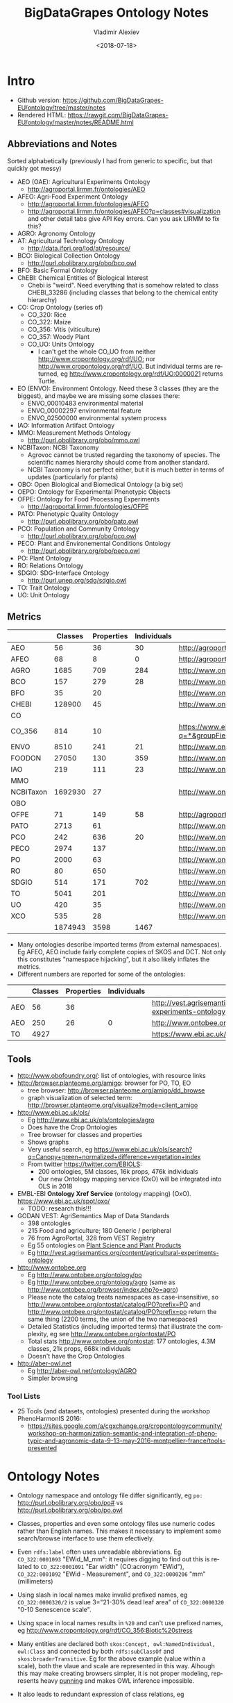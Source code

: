#+OPTIONS: ':nil *:t -:t ::t <:t H:5 \n:nil ^:{} arch:headline author:t broken-links:nil
#+OPTIONS: c:nil creator:nil d:(not "LOGBOOK") date:t e:t email:nil f:t inline:t num:t
#+OPTIONS: p:nil pri:nil prop:nil stat:t tags:t tasks:t tex:t timestamp:nil title:t toc:5
#+OPTIONS: todo:t |:t
#+STARTUP: showeverything
#+TITLE: BigDataGrapes Ontology Notes
#+DATE: <2018-07-18>
#+AUTHOR: Vladimir Alexiev
#+EMAIL: vladimir.alexiev@ontotext.com
#+LANGUAGE: en
#+SELECT_TAGS: export
#+EXCLUDE_TAGS: noexport
#+CREATOR: Emacs 25.3.1 (Org mode 9.1.11)

* Intro
- Github version: https://github.com/BigDataGrapes-EU/ontology/tree/master/notes
- Rendered HTML: https://rawgit.com/BigDataGrapes-EU/ontology/master/notes/README.html

** Abbreviations and Notes
Sorted alphabetically (previously I had from generic to specific, but that quickly got messy)
- AEO (OAE): Agricultural Experiments Ontology
  - http://agroportal.lirmm.fr/ontologies/AEO
- AFEO: Agri-Food Experiment Ontology
  - http://agroportal.lirmm.fr/ontologies/AFEO
  - http://agroportal.lirmm.fr/ontologies/AFEO?p=classes#visualization and other detail tabs give API Key errors. Can you ask LIRMM to fix this? 
- AGRO: Agronomy Ontology
- AT: Agricultural Technology Ontology
  - http://data.ifpri.org/lod/at/resource/
- BCO: Biological Collection Ontology
  - http://purl.obolibrary.org/obo/bco.owl
- BFO: Basic Formal Ontology
- ChEBI: Chemical Entities of Biological Interest
  - Chebi is "weird". Need everything that is somehow related to class CHEBI_33286 (including classes that belong to the chemical entity hierarchy) 
- CO: Crop Ontology (series of)
  - CO_320: Rice
  - CO_322: Maize
  - CO_356: Vitis (viticulture)
  - CO_357: Woody Plant
  - CO_UO: Units Ontology
    - I can't get the whole CO_UO from neither [[http://www.cropontology.org/rdf/UO:]] nor http://www.cropontology.org/rdf/UO.
      But individual terms are returned, eg http://www.cropontology.org/rdf/UO:0000021 returns Turtle.
- EO (ENVO): Environment Ontology. Need these 3 classes (they are the biggest), and maybe we are missing some classes there:
  - ENVO_00010483 environmental material
  - ENVO_00002297 environmental feature
  - ENVO_02500000 environmental system process
- IAO: Information Artifact Ontology
- MMO: Measurement Methods Ontology 
  - http://purl.obolibrary.org/obo/mmo.owl
- NCBITaxon: NCBI Taxonomy
  - Agrovoc cannot be trusted regarding the taxonomy of species. The scientific names hierarchy should come from another standard.
  - NCBI Taxonomy is not perfect either, but it is much better in terms of updates (particularly for plants)
- OBO: Open Biological and Biomedical Ontology (a big set)
- OEPO: Ontology for Experimental Phenotypic Objects
- OFPE: Ontology for Food Processing Experiments
  - http://agroportal.lirmm.fr/ontologies/OFPE
- PATO: Phenotypic Quality Ontology
  - http://purl.obolibrary.org/obo/pato.owl
- PCO: Population and Community Ontology
  - http://purl.obolibrary.org/obo/pco.owl
- PECO: Plant and Environemental Conditions Ontology
  - http://purl.obolibrary.org/obo/peco.owl
- PO: Plant Ontology
- RO: Relations Ontology
- SDGIO: SDG-Interface Ontology
  - http://purl.unep.org/sdg/sdgio.owl
- TO: Trait Ontology
- UO: Unit Ontology

** Metrics
|           | Classes | Properties | Individuals | Link                                                                        |
|-----------+---------+------------+-------------+-----------------------------------------------------------------------------|
| AEO       |      56 |         36 |          30 | http://agroportal.lirmm.fr/ontologies/AEO                                   |
| AFEO      |      68 |          8 |           0 | http://agroportal.lirmm.fr/ontologies/AFEO                                  |
| AGRO      |    1685 |        709 |         284 | http://www.ontobee.org/ontostat                                             |
| BCO       |     157 |        279 |          28 | http://www.ontobee.org/ontostat                                             |
| BFO       |      35 |         20 |             | http://www.ontobee.org/ontostat                                             |
| CHEBI     |  128900 |         45 |             | http://www.ontobee.org/ontostat                                             |
| CO        |         |            |             |                                                                             |
| CO_356    |     814 |         10 |             | https://www.ebi.ac.uk/ols/search?q=*&groupField=iri&start=0&ontology=co_356 |
| ENVO      |    8510 |        241 |          21 | http://www.ontobee.org/ontostat                                             |
| FOODON    |   27050 |        130 |         359 | http://www.ontobee.org/ontostat                                             |
| IAO       |     219 |        111 |          23 | http://www.ontobee.org/ontostat                                             |
| MMO       |         |            |             |                                                                             |
| NCBITaxon | 1692930 |         27 |             | http://www.ontobee.org/ontostat                                             |
| OBO       |         |            |             |                                                                             |
| OFPE      |      71 |        149 |          58 | http://agroportal.lirmm.fr/ontologies/OFPE                                  |
| PATO      |    2713 |         61 |             | http://www.ontobee.org/ontostat                                             |
| PCO       |     242 |        636 |          20 | http://www.ontobee.org/ontostat                                             |
| PECO      |    2974 |        137 |             | http://www.ontobee.org/ontostat                                             |
| PO        |    2000 |         63 |             | http://www.ontobee.org/ontostat                                             |
| RO        |      80 |        650 |             | http://www.ontobee.org/ontostat                                             |
| SDGIO     |     514 |        171 |         702 | http://www.ontobee.org/ontostat                                             |
| TO        |    5041 |        201 |             | http://www.ontobee.org/ontostat                                             |
| UO        |     420 |         35 |             | http://www.ontobee.org/ontostat                                             |
| XCO       |     535 |         28 |             | http://www.ontobee.org/ontostat                                             |
|-----------+---------+------------+-------------+-----------------------------------------------------------------------------|
|           | 1874943 |       3598 |        1467 |                                                                             |
#+TBLFM: @>$2=vsum(@I..II)
#+TBLFM: @>$3=vsum(@I..II)
#+TBLFM: @>$4=vsum(@I..II)
- Many ontologies describe imported terms (from external namespaces). 
  Eg AFEO, AEO include fairly complete copies of SKOS and DCT. 
  Not only this constitutes "namespace hijacking", but it also likely inflates the metrics.
- Different numbers are reported for some of the ontologies:
|     | Classes | Properties | Individuals | Link                                                                    |
|-----+---------+------------+-------------+-------------------------------------------------------------------------|
| AEO |      56 |         36 |             | http://vest.agrisemantics.org/content/agricultural-experiments-ontology |
| AEO |     250 |         26 |           0 | http://www.ontobee.org/ontostat                                         |
| TO  |    4927 |            |             | https://www.ebi.ac.uk/ols/ontologies/to                                                                        |

** Tools
- http://www.obofoundry.org/: list of ontologies, with resource links
- http://browser.planteome.org/amigo: browser for PO, TO, EO
  - tree browser: http://browser.planteome.org/amigo/dd_browse
  - graph visualization of selected term: http://browser.planteome.org/visualize?mode=client_amigo
- http://www.ebi.ac.uk/ols/
  - Eg http://www.ebi.ac.uk/ols/ontologies/agro
  - Does have the Crop Ontologies
  - Tree browser for classes and properties
  - Shows graphs
  - Very useful search, eg https://www.ebi.ac.uk/ols/search?q=Canopy+green+normalized+difference+vegetation+index
  - From twitter https://twitter.com/EBIOLS:
    - 200 ontologies, 5M classes, 16k props, 476k individuals
    - Our new Ontology mapping service (OxO) will be integrated into OLS in 2018
- EMBL-EBI *Ontology Xref Service* (ontology mapping) (OxO). https://www.ebi.ac.uk/spot/oxo/
  - TODO: research this!!!
- GODAN VEST: AgriSemantics Map of Data Standards
  - 398 ontologies
  - 215 Food and agriculture; 180 Generic / peripheral
  - 76 from AgroPortal, 328 from VEST Registry
  - Eg 55 ontologies on [[http://vest.agrisemantics.org/advanced-browse?f%255B0%255D=field_domain%253A468][Plant Science and Plant Products]]
  - Eg http://vest.agrisemantics.org/content/agricultural-experiments-ontology
- http://www.ontobee.org
  - Eg http://www.ontobee.org/ontology/po
  - Eg http://www.ontobee.org/ontology/agro (same as http://www.ontobee.org/browser/index.php?o=agro)
  - Please note the catalog treats namespaces as case-insensitive, so http://www.ontobee.org/ontostat/catalog/PO?prefix=PO and http://www.ontobee.org/ontostat/catalog/PO?prefix=po return the same thing (2200 terms, the union of the two namespaces)
  - Detailed Statistics (including imported terms) that illustrate the complexity, eg see http://www.ontobee.org/ontostat/PO
  - Total stats http://www.ontobee.org/ontostat: 177 ontologies, 4.3M classes, 21k props, 668k individuals
  - Doesn't have the Crop Ontologies
- http://aber-owl.net
  - Eg http://aber-owl.net/ontology/AGRO
  - Simpler browsing

*** Tool Lists
- 25 Tools (and datasets, ontologies) presented during the workshop PhenoHarmonIS 2016:
  - https://sites.google.com/a/cgxchange.org/cropontologycommunity/workshop-on-harmonization-semantic-and-integration-of-phenotypic-and-agronomic-data-9-13-may-2016-montpellier-france/tools-presented

* Ontology Notes
- Ontology namespace and ontology file differ significantly, eg ~po:~ <http://purl.obolibrary.org/obo/po#> vs <http://purl.obolibrary.org/obo/po.owl>
- Classes, properties and even some ontology files use numeric codes rather than English names. This makes it necessary to implement some search/browse interface to use them efectively.
- Even ~rdfs:label~ often uses unreadable abbreviations. Eg ~CO_322:0001093~ "EWid_M_mm": it requires digging to find out this is related to ~CO_322:0001091~ "Ear width" (CO:acronym "EWid"), ~CO_322:0001092~ "EWid - Measurement", and ~CO_322:0000206~ "mm" (millimeters)
- Using slash in local names make invalid prefixed names, eg ~CO_322:0000320/2~ is value 3="21-30% dead leaf area" of ~CO_322:0000320~ "0-10 Senescence scale".
- Using space in local names results in ~%20~ and can't use prefixed names, eg <http://www.cropontology.org/rdf/CO_356:Biotic%20stress>
- Many entities are declared both ~skos:Concept, owl:NamedIndividual, owl:Class~ and connected by both ~rdfs:subClassOf~ and ~skos:broaderTransitive~. Eg for the above example (value within a scale), both the vlaue and scale are represented in this way. Alhough this may make creating browsers simpler, it is not proper modeling, represents heavy [[https://www.w3.org/2007/OWL/wiki/Punning][punning]] and makes OWL inference impossible.
- It also leads to redundant expression of class relations, eg
  #+BEGIN_SRC Turtle
  CO_322:0000880
        CO:variable_of          CO_322:0000132;
        rdfs:subClassOf         [ a                   owl:Restriction ;
                                  owl:onProperty      CO:variable_of ;
                                  owl:someValuesFrom  CO_322:0000132
                                ] ;
  #+END_SRC
- Property naming convention (start with lowercase) not followed, eg ~po:Tomato rdfs:subPropertyOf  oboInOwl:SubsetProperty~ "Term used for tomato" ;

** Prefix Problems
- Empty (this is a bad practice!)
- Improper (~rdf1:~ where ~CO:~ would be better, maize.owl)
  #+BEGIN_SRC Turtle
  @prefix rdf1:   <http://www.cropontology.org/rdf/>
  #+END_SRC
- Invalid (to.owl)
  #+BEGIN_SRC Turtle
  @prefix obo:   <http://www.geneontology.org/formats/oboInOwl#http://purl.obolibrary.org/obo/> .    
  #+END_SRC
- This also obscures the canonic ~obo:~ index
  #+BEGIN_SRC Turtle
  @prefix obo1:  <http://purl.obolibrary.org/obo/> .
  #+END_SRC
- Different namespaces for the same ontology, eg (to.ttl)
  #+BEGIN_SRC Turtle   
  @prefix to:    <http://purl.obolibrary.org/obo/to#> .
  #+END_SRC
  is used only for a few meta-terms, eg:
  #+BEGIN_SRC Turtle
  obo:TO_0000807 oboInOwl:inSubset to:Allium_porrum
  #+END_SRC
  Most TO terms are defined eg as ~obo:TO_0000807~, so could use:
  #+BEGIN_SRC Turtle
  @prefix TO:  <http://purl.obolibrary.org/obo/TO_> .
  #+END_SRC
  - Similarly (po.ttl): ~obo:PO_0006440~ (class) but ~po:Angiosperm, po:derives_by_manipulation_from, po:Tomato~ (properties)
  - Similarly (agro-edit.ttl): 
    #+BEGIN_SRC Turtle
@prefix UO:        <http://purl.obolibrary.org/obo/UO_>.
@prefix uo:        <http://purl.obolibrary.org/obo/uo#>.
    #+END_SRC
- vitis.ttl doesn't use any prefixes

** Information Templates
*** Class
- rdfs:label: name
- obo:IAO_0000115: definition
- rdfs:comment: scope note 
- rdfs:subClassOf: subclasses and restrictions
- owl:equivalentClass: restrictions (eg owl:intersectionOf)
- oboInOwl:created_by
- oboInOwl:creation_date
- oboInOwl:hasDbXref: sources of information (commit, author or publication), eg "NIG:Yukiko_Yamazaki", "FNA:00e30ce4-70bc-489c-86df-73030c9ece1e", "PO_GIT:658", "PO_REF:00002", "POC:curators", "ISBN:9780023681905", "PMID:18978364", "GO:0022611"
- oboInOwl:hasExactSynonym
- oboInOwl:hasOBONamespace
- oboInOwl:id
*** Deprecated class
#+BEGIN_SRC Turtle
obo:PO_0006441  a        owl:Class ;
        obo:IAO_0000231  obo:IAO_0000227 ;
        obo:IAO_0100001  obo:PO_0009029 ;
        owl:deprecated   true .
#+END_SRC

** Dependencies
http://purl.obolibrary.org/obo/po.owl -> http://purl.obolibrary.org/obo/po/imports/ncbitaxon_import.owl
TODO

* Specific Ontologies
** AGRO
- source: https://github.com/AgriculturalSemantics/agro
- alpha version, no official release yet
- https://github.com/AgriculturalSemantics/agro/blob/master/src/referenceMaterial/AgrO%20variables.xlsx could be useful for understanding. Eg "Soil variables" has
| Variable name                                                             | SoiEle_No contact _mS/meter                                                                                                                                                                                                                                                                            |
| Parameter                                                                 | Soil electrical conductivity                                                                                                                                                                                                                                                                           |
| Entity                                                                    | Soil                                                                                                                                                                                                                                                                                                   |
| Attribute                                                                 | Electrical conductivity                                                                                                                                                                                                                                                                                |
| Parameter synonyms                                                        | EC                                                                                                                                                                                                                                                                                                     |
| Parameter abbreviation Other suggestion                                   | SoiEle                                                                                                                                                                                                                                                                                                 |
| Parameter description                                                     | Soil electrical conductivity is the ability of soil to conduct electrical current.                                                                                                                                                                                                                     |
| Parameter description source                                              | http://ohioline.osu.edu/aex-fact/0565.html                                                                                                                                                                                                                                                             |
| Parameter class                                                           | Soil variable                                                                                                                                                                                                                                                                                          |
| Method abbreviation                                                       | No contact                                                                                                                                                                                                                                                                                             |
| Method name                                                               | No contact method                                                                                                                                                                                                                                                                                      |
| Tool / procedure                                                          | A non contact sensor works on the principle of Electromagnetic Induction (EMI). EMI does not contact the soil surface directly. The instrument is composed of a transmitter and a receiver coil usually installed at opposite ends of a non-conductive bar located at opposite ends of the instrument. |
| Method class: Measurement, Counting, Estimation, Computation, Observation | Measurement                                                                                                                                                                                                                                                                                            |
| Method reference                                                          | http://ohioline.osu.edu/aex-fact/0565.html                                                                                                                                                                                                                                                             |
| Scale abbreviation                                                        | mS/meter                                                                                                                                                                                                                                                                                               |
| Scale name                                                                | mS/meter                                                                                                                                                                                                                                                                                               |
| Scale class                                                               | Numerical                                                                                                                                                                                                                                                                                              |
  - Unfortunately, this is not even in agro-edit.owl
  - Scale class: Numerical, Nominal, Ordinal, Text, Code, Time, Duration
- https://github.com/AgriculturalSemantics/agro/blob/master/src/ontology/agro.obo is empty
- https://github.com/AgriculturalSemantics/agro/blob/master/src/ontology/agro.owl has an invalid URL:
  #+BEGIN_EXAMPLE
riot --formatted=turtle agro.owl  1>agro.ttl
10:51:21 WARN  riot                 :: [line: 10060, col: 83] 
  {W107} Bad URI: <http:://en.wikipedia.org/wiki/Mimicry> 
  Code: 57/REQUIRED_COMPONENT_MISSING in HOST: A component that is required by the scheme is missing.
#+END_EXAMPLE
- defines many terms in other namespaces ("namespace hijacking"), eg UO, RO, etc:
  #+BEGIN_SRC Turtle
  obo:UO_0000184  a                 owl:Class ;
        rdfs:label                "kilogram per meter" ;  
  #+END_SRC
*** AGRO-edit
- new version in development: https://github.com/AgriculturalSemantics/agro/blob/master/src/ontology/agro-edit.owl
- agro-edit.owl is OWL Functional Notation, unlike agro.owl which is RDF/XML but 
- need to use http://mowl-power.cs.man.ac.uk:8080/converter to convert it.
  - Failed because of missing import 
    http://purl.obolibrary.org/obo/agro/imports/po_import.owl -> 
    https://raw.githubusercontent.com/AgriculturalSemantics/agro/master/imports/po_import.owl
    - This alternative works ok: 
      https://github.com/AgriculturalSemantics/agro/raw/master/src/ontology/imports/po_import.owl
    - This "parallel" import works ok:
      https://raw.githubusercontent.com/AgriculturalSemantics/agro/master/imports/chebi_import.owl
    - An import of the same name (but different content) appears as: 
      1. https://github.com/FoodOntology/foodon/raw/master/imports/po_import.owl 
      2. http://www.geneontology.org/ontology/imports/po_import.owl, 
      3. http://purl.obolibrary.org/obo/envo/imports/po_import.owl, 
      4. http://purl.obolibrary.org/obo/go/extensions/po_import.owl -> http://snapshot.geneontology.org/ontology/extensions/po_import.owl (not found)
    - Turns out this missing po-import was a temporary failure.
      But now the Manchester Convertor is down! ;-)
  - Opening https://github.com/AgriculturalSemantics/agro/blob/master/src/ontology/agro-edit.owl with Protege gives this error in OWLFunctionalSyntaxOWLParser:
    #+BEGIN_EXAMPLE
Encountered " <ERROR> "< "" at line 7, column 1.
Was expecting:
    "Ontology" ...
     (Line 0)    
    #+END_EXAMPLE
  - Opening http://purl.obolibrary.org/obo/agro-edit.owl gives no errors, but loads no ontology either
  - Opening the local file AGRO-edit.owl: success (finally!)
- Uses simple code generation with Python (called "quality patterns", because they guarantee a bunch of terms are generated consistently.
  Eg [[https://raw.githubusercontent.com/AgriculturalSemantics/agro/master/src/ontology/patterns/qualityHier_2Epattern.txt][qualityHier_2Epattern.txt]] has rows like this:
| iri          | iri label          | entity1       | entity1 label | entity2     | entity2 label | attribute    | attribute  label | synonym                       | definition                                         |
| AGRO_2000001 | soil water content | ENVO_00001998 | soil          | CHEBI_46629 | water         | PATO_0000025 | content          | Above ground residue moisture | Moisture concentration of the above ground residue |
  - (this particular term is not emitted in AGRO-edit.owl)
** AT
RDF http://data.ifpri.org/lod/at.owl, doc http://data.ifpri.org/lod/at/resource/
- wrong URL (extraneous ~#~)
  <http://data.ifpri.org/lod/at/resource/#Hybrid_maize_variety_7>
- some bad namespaces, eg
  #+BEGIN_SRC Turtle
  @prefix j.0:   <http://purl.org/dc/terms/> . # should be dct:
  #+END_SRC
- some unfinished individuals, eg (~name_~ what?)
  #+BEGIN_SRC Turtle
  AT:name_  a               AT:Hybrid_guinea-type_sorghum_variety ;
        AT:hasTargetCrop  crop:Sorghum .
  #+END_SRC
- doesn't conform to naming conventions, eg
  #+BEGIN_SRC Turtle
  AT:organization        a  owl:Class . # should be capitalized
  AT:rhizobial_inoculant a  owl:Class . # should be capitalized
  #+END_SRC
- uses a few terms from this namespace that doesn't resolve: http://data.ifpri.org/lod/crop/
- improperly formatted timestamp:
  #+BEGIN_SRC Turtle
  dc:date              "Jul 28, 2013 6:56:15 AM"^^xsd:dateTime ;
  #+END_SRC
** ENVO
- reproduces big chunks of CHEBI and UBERON
** OEPO
- doesn't define and use these prefixes:
  #+BEGIN_SRC Turtle
  @prefix oepo:     <http://www.phenome-fppn.fr/vocabulary/2018/oepo#>.
  @prefix foaf:     <http://xmlns.com/foaf/0.1/>.
  #+END_SRC
- <http://www.phenome-fppn.fr/vocabulary/2018/oepo> is missing ~a owl:Ontology~. Instead, this type (and extra metadata) is attached to a blank node
- These two nodes are disconnected, i.e. not connected to the ontology itself. Also, using ~owl:versionInfo~ for the first one is very strange:
  #+BEGIN_SRC Turtle
  <http://bioportal.bioontology.org/ontologies/URI>
       owl:versionInfo  "http://www.phenome-fppn.fr/vocabulary/2018/oepo" .
  <http://bioportal.bioontology.org/ontologies/versionSubject>
       owl:versionInfo  "releases/2017-12-12" .
  #+END_SRC
  - The correct way to do this is:
     #+BEGIN_SRC Turtle
     <http://www.phenome-fppn.fr/vocabulary/2018/oepo> a owl:Ontology;
       vann:preferredNamespacePrefix "oepo";
       vann:preferredNamespaceUri "http://www.phenome-fppn.fr/vocabulary/2018/oepo#";
       owl:versionInfo  "releases/2017-12-12".
     #+END_SRC
- The ontology carries its own ~owl:versionInfo~, which should be broken up as follows:
  #+BEGIN_SRC Turtle
     owl:versionInfo "Version 3.1";
     dct:modified "2018-06-06"^^xsd:date;
     dct:creator "INRA - MISTEA - LEPSE".
  #+END_SRC
- Hijacking (redefinition) of ~foaf:Agent~ and a bunch of ~skos:~ properties
- Links are emitted as a strange mixup of properties and URLs into a string:
  #+BEGIN_SRC Turtle
  oepo:WindSensor
        rdfs:isDefinedBy  "skos:exactMatch http://purl.oclc.org/NET/ssnx/meteo/aws#WindSensor" ;
  #+END_SRC 
  This should be rendered as follows (~skos:exactMatch~ is usually used for concepts):
  #+BEGIN_SRC Turtle
  oepo:WindSensor
        owl:equivalentClass <http://purl.oclc.org/NET/ssnx/meteo/aws#WindSensor> 
  #+END_SRC
  - This below is even stranger because it doesn't use the semantic URL
    #+BEGIN_SRC Turtle
    oepo:Silk
        rdfs:isDefinedBy  "skos:exactMatch http://www.ontobee.org/ontology/rdf/PO?iri=http://purl.obolibrary.org/obo/PO_0006488" ;
    #+END_SRC
    Should be
    #+BEGIN_SRC Turtle
    oepo:Silk
        owl:equivalentClass <http://purl.obolibrary.org/obo/PO_0006488>
    #+END_SRC
  - This also doesn't use the semantic URL: 
    #+BEGIN_SRC Turtle
    oepo:maxInclusive
        rdfs:isDefinedBy  "skos:exactMatch <https://www.w3.org/TR/xmlschema-2/#rf-maxInclusive>"     
    #+END_SRC
    This is a URL inside some text; the semantic one is http://www.w3.org/2001/XMLSchema#maxInclusive
- Not sure why it has to define things that already exist in other ontologies, eg:
  - Isn't ~oepo:Unit~ the business of ~UO~?
  - ~oepo:sfContains~ is copied from GeoSPARQL. Why not use the GeoSPARQL property directly?
- This transitive declaration makes no sense since the domain and range are disjoint:
  #+BEGIN_SRC Turtle
  oepo:participatesIn a owl:TransitiveProperty;
     rdfs:domain [ a owl:Class ; owl:unionOf  ( oepo:Device oepo:ScientificObject )] ;
     rdfs:range  oepo:Experiment .
  #+END_SRC
  There can be no path of 2 consecutive ~oepo:participatesIn~, so the transitive declaration is pointless
- Many domains and ranges are not specified, which leaves some questions, eg
  - What are the expected values of ~oepo:hasValue~?
  - What is the domain of ~oepo:usesVector~, and what vectors have to do with ~oepo:Device | oepo:ScientificObject~?

** Rice
- This (and other ~CO_*~ ontologies) may not be needed by BDG, but we can use them as examples to extend Vitis, and maybe we can reuse some concepts.
- "Subpart" is a tiny file that defines CO_320:ROOT as a class and concept.
- Uses empty prefix ":" for <http://www.w3.org/2002/07/owl#>, which is a bad practice.
- Uses prefix "rdf1:" for <http://www.cropontology.org/rdf/>: rename to something more descriptive eg "crop:".
- Should define prefix "rice:" <http://www.cropontology.org/rdf/CO_320:>
- Defines concepts with labels that are incomprehensible to me (eg "PanLng_MatAv_UPOV1to3").
  Google search shows http://test.planteome.org/amigo/term/CO_320:0000824 where on the Graph view or Tree View 
  we can see this is a particular "rice panicle length".
- Uses some URLs with space in them eg ~rice:Biotic%20stress~: bad practice, ~rice:Biotic_stress~ is better
- Doesn't define ontology metadata (just a blank node ~[a owl:Ontology]~)
- Uses some value URLs with slash, for which the rice: prefix cannot be used, 
  eg ~rice:00000321/1~ is value "1= Strong no bending" of variable ~rice:00000321~ "Culm strength scale SES".
  Better to use ~_1~ instead of ~/1~

** Crop Unit Ontology
- Defines "grams" relative to some woody plant feature.
  This is crazy because a gram is a gram, no matter what it's used to measure.
  #+BEGIN_SRC Turtle
  CO_UO:0000021 rdfs:label "g"@en; CO:scale_of CO_357:2000105.
  CO_357:2000105 rdfs:label "Ratio shoot root protocol"@en 
  #+END_SRC


** Woody Plant 
- http://www.cropontology.org/ontology/CO_357/Woody%20Plant%20Ontology/nt is invalid, because someone was too lazy to put in new lines.
  Although ugly and non-professional, this works ok for URLs. 
  But it breaks for blank node IDs:
  : <http://www.cropontology.org/rdf/UO:0000309> <http://www.w3.org/2000/01/rdf-schema#subClassOf> _:genid1._:genid1 <http://www.w3.org/1999/02/22-rdf-syntax-ns#type> <http://www.w3.org/2002/07/owl#Restriction> .
  ~_:genid1._:genid1~ is a valid blank node ID, and this breaks the rest of the parsing
- Defines values that are unknown. Of course, such are useless:
  #+BEGIN_SRC Turtle
  <http://www.cropontology.org/rdf/CO_357:3000065/7>
        a                       skos:Concept ;
        rdfs:label              "6 = ?"@en ;
        rdfs:subClassOf         CO_357:3000065 ;
        skos:broaderTransitive  CO_357:3000065 .
  #+END_SRC

** Vitis 
Grape Ontology including OIV and bioversity descriptors. INRA July 2017
- homepage (curation tool) http://www.cropontology.org/ontology/CO_356/Vitis.
  - OBO is quite shorter and easier to read http://www.cropontology.org/obo/CO_356
  - Download as Trait Dictionary returns Server Error
- Often cite reference: [[https://urgi-git.versailles.inra.fr/urgi-is/ontologies/raw/12fa64ac6ae7975cb50fb972f9f009e2c27db18e/vitis/liste_des_descripteus_oiv_pour_les_varietes_et_especes_de_vitis__2e_edition_5langues_04_2008.pdf][Liste_des_descripteus_OIV_pour_les_varietes_et_especes_de_vitis__2e_edition_5langues_04_2008.pdf]]
- Search (EBI) https://www.ebi.ac.uk/ols/search?ontology=co_356
- The structure is quite simple. It defines traits, methods, scales.
- Example: see [[*INRA data3]]

Problems:
- A bunch of "name: No method name found" (eg CO_356:0000309)
  - Just what is ~CO_356:0000379~ "No method name found" used in INRA sample data?
- Is ~CO_356:1000215~ measured in *grams* (as suggested by its name "SBER_W_g") or *milligrams* (as suggested by its relation to ~CO_356:4000018~ "mg")?
- Uses invalid prop ~rdfs:subProperty~ (it's ~rdfs:subPropertyOf~)
- Invalidly declares several props (~CO:method_of~, ~CO:scale_of~ and ~CO:variable_of~) as  ~rdfs:subPropertyOf owl:ObjectProperty~: should be ~rdf:type~
- ~CO_356:4000028~ "S1_5_by2" is ~CO:scale_of~ a bunch of traits. It's invalidly declared a restriction ~owl:onProperty CO:scale_of~ with ~owl:someValuesFrom~ each of these traits. This means that every instance of the scale "S1_5_by2" must have links ~CO:scale_of~ to each of these traits, or else it cannot be classified with the given class. This contradicts the open world assumption, since we may have no data about some of them.
- Some terms from the OBO format are missing in the NTriples format, eg scale values:
  #+BEGIN_EXAMPLE
[Term]
id: CO_356:4000033/1
name: undefined
namespace: VitisScale
synonym: "3-5-7" EXACT []
is_a: CO_356:4000033
  #+END_EXAMPLE
- Similarly, there is extra info in the [[http://www.cropontology.org/ontology/CO_356/Vitis][Vitis browser]] that is not represented in NTriples:
  #+BEGIN_EXAMPLE
Lower limit 3.0
Upper limit 7.0 
  #+END_EXAMPLE
- Many terms required for AUA data are missing, eg "Vegetation" or "NDVI" finds nothing

*** TODO Representing Vitis Observations
Get some example observation data using this ontology!
- Eg Trait "Dry weight per shoot" has Necessary complement: "Date" (i.e. it's pointless to record this trait unless a date is also recorded), and we must see some examples of how to lay out this bundle of data.
- I know how to do it with W3C CUBE, but I'm sure the OBO/AGRO community have their established way
        
* Mapping
Let's try to map some of the Grape Table Data fields to the ontologies
** Normalized Difference Vegetation Index (NDVI)
*** NDVI in [[https://lov.okfn.org][Linked Open Vocabularies]]
LOV doesn't have [[https://lov.okfn.org/dataset/lov/terms?q=Vegetation][anything relevant for Vegetation]]:
- [[http://ontology.cybershare.utep.edu/ELSEWeb/elseweb-edac.owl#Vegetation][edac:Vegetation]] from ELSEweb is just a class (subclass of edac:EcologicalCommunity).
- ONTO's Proton ontology has a few types of vegetation areas, eg [[http://www.ontotext.com/proton/protonext#Grassland][pext:Grassland]]
*** NDVI in [[http://browser.planteome.org/amigo][Planteome Browser]]
- "vegetation index" auto-completes to 1 general and 3 specific terms:
  - leaf area index (TO:0012001)
  - maize normalized difference vegetation index trait (CO_322:0000132)
  - wheat canopy normalized difference vegetation index trait (CO_321:0000301)
  - wheat canopy simple ratio trait (CO_321:0000206)
- This means OBO people don't bother to advertise on LOV
*** Maize NDVI
Let's take the first specific term. See [[http://www.cropontology.org/ontology/CO_322/Maize/owl][CO_322 Maize owl]] and [[http://browser.planteome.org/amigo/term/CO_322:0000880#display-lineage-tab][CO_322:0000880 browse neighborhood]]
**** Maize NDVI Full Representation
#+BEGIN_SRC Turtle
CO_322:0000132
        a                       skos:Concept , owl:NamedIndividual , owl:Class ;
        rdfs:label              "Normalized difference vegetation index"@en ;
        rdfs:subClassOf         CO_322:Physiological%20traits ;
        CO:acronym              "NDVI"@en ;
        skos:broaderTransitive  CO_322:Physiological%20traits ;
        skos:definition         "Canopy normalized difference vegetation index."@en ;
        skos:prefLabel          "Normalized difference vegetation index"@en .
CO_322:0000361
        a                       owl:NamedIndividual , owl:Class , skos:Concept ;
        rdfs:label              "NDVI - Measurement"@en ;
        rdfs:subClassOf         CO:Measurement ;
        rdfs:subClassOf         [ a                   owl:Restriction ;
                                  owl:onProperty      CO:method_of ;
                                  owl:someValuesFrom  CO_322:0000132
                                ] ;
        CO:method_of            CO_322:0000132 ; # NDVI trait
        skos:broaderTransitive  CO:Measurement ;
        skos:prefLabel          "NDVI - Measurement"@en .
CO_322:0000372
        a                       skos:Concept , owl:NamedIndividual , owl:Class ;
        rdfs:label              "index"@en ;
        rdfs:subClassOf         CO:Numerical ;
        rdfs:subClassOf         [ a                   owl:Restriction ;
                                  owl:onProperty      CO:scale_of ;
                                  owl:someValuesFrom  CO_322:0000361
                                ] ;
        CO:scale_of             CO_322:0000361 ;
        skos:broaderTransitive  CO:Numerical ;
        skos:prefLabel          "index"@en .
CO_322:0000880
        a                       owl:Class , skos:Concept , owl:NamedIndividual ;
        rdfs:label              "NDVI_M_idx"@en ;
        rdfs:subClassOf         CO:Variable ;
        rdfs:subClassOf         [ a                   owl:Restriction ;
                                  owl:onProperty      CO:variable_of ;
                                  owl:someValuesFrom  CO_322:0000132 # maize NDVI trait 
                                ] ;
        rdfs:subClassOf         [ a                   owl:Restriction ;
                                  owl:onProperty      CO:variable_of ;
                                  owl:someValuesFrom  CO_322:0000372 # maize index scale
                                ] ;
        rdfs:subClassOf         [ a                   owl:Restriction ;
                                  owl:onProperty      CO:variable_of ;
                                  owl:someValuesFrom  CO_322:0000361 # maize NDVI measurement method
                                ] ;
        CO:variable_of          CO_322:0000372 , CO_322:0000132 , CO_322:0000361 ;
        skos:broaderTransitive  CO:Variable ;
        skos:prefLabel          "NDVI_M_idx"@en .
#+END_SRC
**** Maize NDVI Illustration
~CO:Variable~ ties up a specific trait (NDVI), scientific method (Measurement) and scale/unit of measure (Index). 
#+BEGIN_SRC Turtle :tangle img/maize-ndvi.ttl
  CO_322:0000132
          rdfs:label              "NDVI";
          rdfs:subClassOf         CO_322:Physiological%20traits .
  CO_322:0000361
          rdfs:label              "NDVI Measurement"@en ;
          rdfs:subClassOf         CO:Measurement ;
          CO:method_of            CO_322:0000132.
  CO_322:0000372
          rdfs:label              "NDVI index"@en ;
          rdfs:subClassOf         CO:Numerical ;
          CO:scale_of             CO_322:0000361.
  CO_322:0000880
          puml:label "NDVI measurement expressed as index";
          rdfs:label              "NDVI_M_idx"@en ;
          rdfs:subClassOf         CO:Variable ;
          CO:variable_of          CO_322:0000372 , CO_322:0000132 , CO_322:0000361.

  rdfs:subClassOf a puml:InlineProperty.
  CO:variable_of puml:arrow puml:up.
  CO:method_of   puml:arrow puml:up.
  CO:scale_of    puml:arrow puml:up-2.
#+END_SRC

[[./img/maize-ndvi.png]]
*** Maize NDVI Problems
Problems:
- Why is NDVI expressed specifically for Maize, surely it applies to other crops?
- Why is there no relation to a more generic trait in CO?
- If there is a specific "NDVI Index" scale, what are its values?
- Is the NDVI Index different for Maize and other crops? I doubt it.

** INRA Samples
*** INRA data3
[[../INRA/data3/data3-output-minimal.ttl]]:
- please use prefixes!
- This is invalid datatype, should be ~xsd:dateTimeStamp~. Alternatively, don't pad with a fake time of 0!
  #+BEGIN_SRC Turtle
  "2016-09-09T00:00:00.0000000Z"^^xsd:date
  #+END_SRC
- <http://www.cropontology.org/ontology/CO_356/Vitis#1000215> is wrong URL, should be <http://www.cropontology.org/rdf/CO_356:1000215>
- <http://vinnotec.supagro.inra.fr/public/Pr/data/observation1> etc are missing ~rdf:type~
[[../INRA/data4/data3-output-minimal.ttl]]:
- Observation objects eg <http://vinnotec.supagro.inra.fr/public/Pr/2016_SUNAGRI_L1_2_C01_Grappe> are not defined in these files

I aggregated the two examples to [[./img/inra-data3.ttl]], added the respective definitions from Vitis, and made this illustration.
INRA data is the top 4 nodes, and the rest is from Vitis:

[[./img/inra-data3.png]]


** TODO Soil Electrical Conductivity

** TODO Representing Observations
Take this observation from [[https://drive.google.com/open?id=1_wTOuwYJSyt9yG6CPUjaUUOUryk3yLxd][WP8/Table Grapes Pilot- AUA/Data/Fasoulis Estate]], file "5. Fasoulis_IFG_RapidScan.xlsx"
| PLOT |   NDRE |   NDVI |     RE |    NIR |     R | LATITUDE | LONGITUDE | ELEVATION | HDOP | FIXTYPE | DATE      |     TIME | ... |
|   37 | 0.2252 | 0.7376 | 20.836 | 33.084 | 5.132 | 37.81713 |  22.58971 |     291.5 |  2.8 | GPS     | 5/23/2018 | 10:12:50 | ... |

* TODO Using W3C CUBE

* Geo Data Precision

Looking into combining Soil conductivity measurements (EM38) and canopy measurements (SpectroSense, RapidScan). Looking at spacial separation of consecutive measurements

[[https://gps-coordinates.org/distance-between-coordinates.php]]

** EM38

37.81672955 22.59063897
37.81673048 22.59063783
0.14 meters

** SpectroSense

37.816947 22.590692
37.816895 22.590745
7.42 meters

** Rapid Scan

37.8168466	22.5899683
37.8169283	22.5898716
12.44 meters